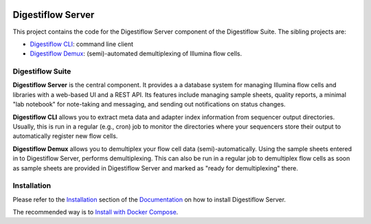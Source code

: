 .. image:: https://readthedocs.org/projects/digestiflow-server/badge/?version=master
    :target: https://digestiflow-server.readthedocs.io/en/master/?badge=master
    :alt: Documentation Status

.. image:: https://img.shields.io/travis/bihealth/digestiflow-server.svg
    :target: https://travis-ci.org/bihealth/digestiflow-server

.. image:: https://img.shields.io/badge/License-MIT-green.svg
    :target: https://opensource.org/licenses/MIT

.. image:: https://api.codacy.com/project/badge/Grade/7e9c21b3ba844a1588a7d7fa6e4f82d4
    :target: https://www.codacy.com/app/bihealth/digestiflow-server?utm_source=github.com&amp;utm_medium=referral&amp;utm_content=bihealth/digestiflow-server&amp;utm_campaign=Badge_Grade

.. image:: https://api.codacy.com/project/badge/Coverage/7e9c21b3ba844a1588a7d7fa6e4f82d4
    :target: https://www.codacy.com/app/bihealth/digestiflow-server?utm_source=github.com&amp;utm_medium=referral&amp;utm_content=bihealth/digestiflow-server&amp;utm_campaign=Badge_Coverage

.. image:: https://www.herokucdn.com/deploy/button.svg
    :height: 20px
    :alt: Deploy to Heroku
    :target: https://heroku.com/deploy?template=https://github.com/bihealth/digestiflow-server/tree/master

===============
Digestiflow Server
===============

This project contains the code for the Digestiflow Server component of the Digestiflow Suite.
The sibling projects are:

- `Digestiflow CLI <https://github.com/bihealth/digestiflow-cli>`_: command line client
- `Digestiflow Demux <https://github.com/bihealth/digestiflow-demux>`_: (semi)-automated demultiplexing of Illumina flow cells.

-----------------
Digestiflow Suite
-----------------

**Digestiflow Server** is the central component.
It provides a a database system for managing Illumina flow cells and libraries with a web-based UI and a REST API.
Its features include managing sample sheets, quality reports, a minimal "lab notebook" for note-taking and messaging, and sending out notifications on status changes.

**Digestiflow CLI** allows you to extract meta data and adapter index information from sequencer output directories.
Usually, this is run in a regular (e.g., cron) job to monitor the directories where your sequencers store their output to automatically register new flow cells.

**Digestiflow Demux** allows you to demultiplex your flow cell data (semi)-automatically.
Using the sample sheets entered in to Digestiflow Server, performs demultiplexing.
This can also be run in a regular job to demultiplex flow cells as soon as sample sheets are provided in Digestiflow Server and marked as "ready for demultiplexing" there.

------------
Installation
------------

Please refer to the `Installation <https://digestiflow-server.readthedocs.io/en/latest/first_steps_installation.html>`_ section of the `Documentation <https://digestiflow-server.readthedocs.io/en/>`_ on how to install Digestiflow Server.

The recommended way is to `Install with Docker Compose <file:///vol/local/projects/Project_Flowcell/digestiflow-server/docs_manual/_build/html/first_steps_installation.html#install-with-docker-compose>`_.
